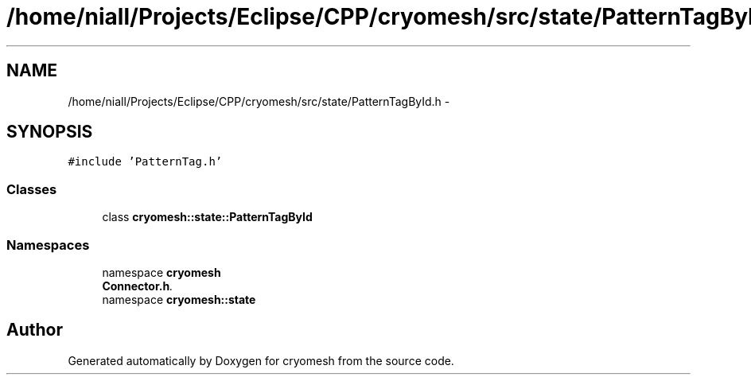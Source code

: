 .TH "/home/niall/Projects/Eclipse/CPP/cryomesh/src/state/PatternTagById.h" 3 "Tue Mar 6 2012" "cryomesh" \" -*- nroff -*-
.ad l
.nh
.SH NAME
/home/niall/Projects/Eclipse/CPP/cryomesh/src/state/PatternTagById.h \- 
.SH SYNOPSIS
.br
.PP
\fC#include 'PatternTag\&.h'\fP
.br

.SS "Classes"

.in +1c
.ti -1c
.RI "class \fBcryomesh::state::PatternTagById\fP"
.br
.in -1c
.SS "Namespaces"

.in +1c
.ti -1c
.RI "namespace \fBcryomesh\fP"
.br
.RI "\fI\fBConnector\&.h\fP\&. \fP"
.ti -1c
.RI "namespace \fBcryomesh::state\fP"
.br
.in -1c
.SH "Author"
.PP 
Generated automatically by Doxygen for cryomesh from the source code\&.
